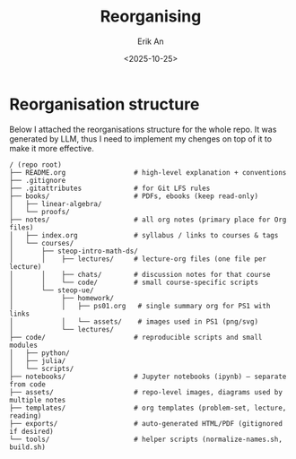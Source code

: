 #+title: Reorganising
#+author: Erik An
#+email: obluda2173@gmail.com
#+date: <2025-10-25>
#+lastmod: <2025-10-25 12:01>
#+options: num:t
#+startup: overview


* Reorganisation structure
Below I attached the reorganisations structure for the whole repo. It was generated by LLM, thus I need to implement my chenges on top of it to make it more effective.

#+begin_src
/ (repo root)
├── README.org                 # high-level explanation + conventions
├── .gitignore
├── .gitattributes             # for Git LFS rules
├── books/                     # PDFs, ebooks (keep read-only)
│   ├── linear-algebra/
│   └── proofs/
├── notes/                     # all org notes (primary place for Org files)
│   ├── index.org              # syllabus / links to courses & tags
│   └── courses/
│       ├── steop-intro-math-ds/
│       │    ├── lectures/     # lecture-org files (one file per lecture)
│       │    ├── chats/        # discussion notes for that course
│       │    └── code/         # small course-specific scripts
│       └── steop-ue/
│            ├── homework/
│            │   ├── ps01.org   # single summary org for PS1 with links
│            │   └── assets/    # images used in PS1 (png/svg)
│            └── lectures/
├── code/                      # reproducible scripts and small modules
│   ├── python/
│   ├── julia/
│   └── scripts/
├── notebooks/                 # Jupyter notebooks (ipynb) — separate from code
├── assets/                    # repo-level images, diagrams used by multiple notes
├── templates/                 # org templates (problem-set, lecture, reading)
├── exports/                   # auto-generated HTML/PDF (gitignored if desired)
└── tools/                     # helper scripts (normalize-names.sh, build.sh)
#+end_src
